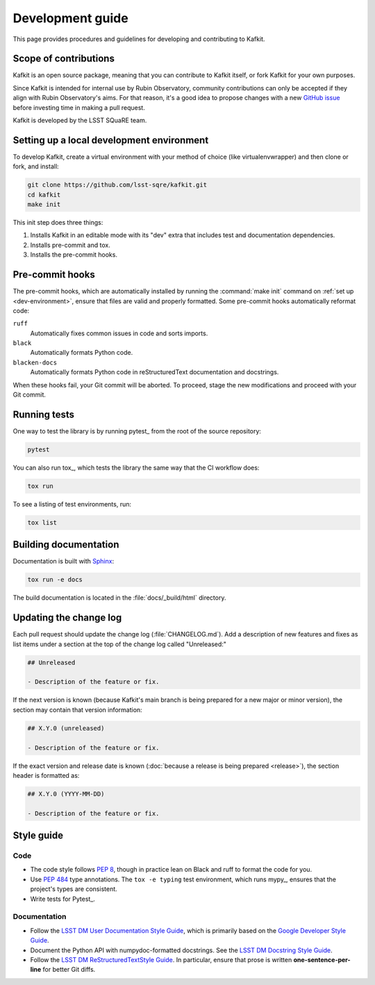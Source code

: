 #################
Development guide
#################

This page provides procedures and guidelines for developing and contributing to Kafkit.

Scope of contributions
======================

Kafkit is an open source package, meaning that you can contribute to Kafkit itself, or fork Kafkit for your own purposes.

Since Kafkit is intended for internal use by Rubin Observatory, community contributions can only be accepted if they align with Rubin Observatory's aims.
For that reason, it's a good idea to propose changes with a new `GitHub issue`_ before investing time in making a pull request.

Kafkit is developed by the LSST SQuaRE team.

.. _GitHub issue: https://github.com/lsst-sqre/kafkit/issues/new

.. _dev-environment:

Setting up a local development environment
==========================================

To develop Kafkit, create a virtual environment with your method of choice (like virtualenvwrapper) and then clone or fork, and install:

.. code-block:: sh

   git clone https://github.com/lsst-sqre/kafkit.git
   cd kafkit
   make init

This init step does three things:

1. Installs Kafkit in an editable mode with its "dev" extra that includes test and documentation dependencies.
2. Installs pre-commit and tox.
3. Installs the pre-commit hooks.

.. _pre-commit-hooks:

Pre-commit hooks
================

The pre-commit hooks, which are automatically installed by running the :command:`make init` command on :ref:`set up <dev-environment>`, ensure that files are valid and properly formatted.
Some pre-commit hooks automatically reformat code:

``ruff``
    Automatically fixes common issues in code and sorts imports.

``black``
    Automatically formats Python code.

``blacken-docs``
    Automatically formats Python code in reStructuredText documentation and docstrings.

When these hooks fail, your Git commit will be aborted.
To proceed, stage the new modifications and proceed with your Git commit.

.. _dev-run-tests:

Running tests
=============

One way to test the library is by running pytest_ from the root of the source repository:

.. code-block:: sh

   pytest

You can also run tox_, which tests the library the same way that the CI workflow does:

.. code-block:: sh

   tox run

To see a listing of test environments, run:

.. code-block:: sh

   tox list

.. _dev-build-docs:

Building documentation
======================

Documentation is built with Sphinx_:

.. _Sphinx: https://www.sphinx-doc.org/en/master/

.. code-block:: sh

   tox run -e docs

The build documentation is located in the :file:`docs/_build/html` directory.

.. _dev-change-log:

Updating the change log
=======================

Each pull request should update the change log (:file:`CHANGELOG.md`).
Add a description of new features and fixes as list items under a section at the top of the change log called "Unreleased:"

.. code-block:: md

   ## Unreleased

   - Description of the feature or fix.

If the next version is known (because Kafkit's main branch is being prepared for a new major or minor version), the section may contain that version information:

.. code-block:: md

   ## X.Y.0 (unreleased)

   - Description of the feature or fix.

If the exact version and release date is known (:doc:`because a release is being prepared <release>`), the section header is formatted as:

.. code-block:: rst

   ## X.Y.0 (YYYY-MM-DD)

   - Description of the feature or fix.

.. _style-guide:

Style guide
===========

Code
----

- The code style follows :pep:`8`, though in practice lean on Black and ruff to format the code for you.

- Use :pep:`484` type annotations.
  The ``tox -e typing`` test environment, which runs mypy_, ensures that the project's types are consistent.

- Write tests for Pytest_.

Documentation
-------------

- Follow the `LSST DM User Documentation Style Guide`_, which is primarily based on the `Google Developer Style Guide`_.

- Document the Python API with numpydoc-formatted docstrings.
  See the `LSST DM Docstring Style Guide`_.

- Follow the `LSST DM ReStructuredTextStyle Guide`_.
  In particular, ensure that prose is written **one-sentence-per-line** for better Git diffs.

.. _`LSST DM User Documentation Style Guide`: https://developer.lsst.io/user-docs/index.html
.. _`Google Developer Style Guide`: https://developers.google.com/style/
.. _`LSST DM Docstring Style Guide`: https://developer.lsst.io/python/style.html
.. _`LSST DM ReStructuredTextStyle Guide`: https://developer.lsst.io/restructuredtext/style.html
